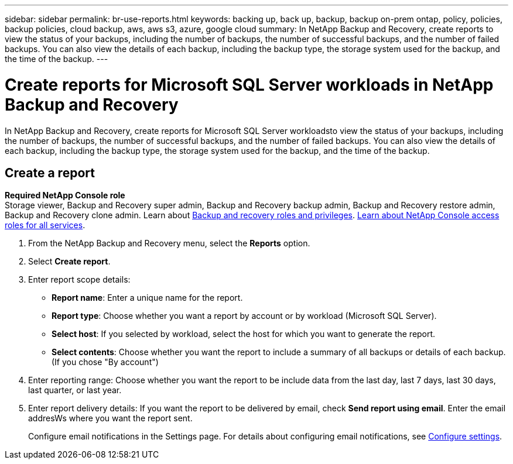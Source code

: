 ---
sidebar: sidebar
permalink: br-use-reports.html
keywords: backing up, back up, backup, backup on-prem ontap, policy, policies, backup policies, cloud backup, aws, aws s3, azure, google cloud
summary: In NetApp Backup and Recovery, create reports to view the status of your backups, including the number of backups, the number of successful backups, and the number of failed backups. You can also view the details of each backup, including the backup type, the storage system used for the backup, and the time of the backup. 
---

= Create reports for Microsoft SQL Server workloads in NetApp Backup and Recovery
:hardbreaks:
:icons: font
:imagesdir: ./media/

[.lead]
In NetApp Backup and Recovery, create reports for Microsoft SQL Server workloadsto view the status of your backups, including the number of backups, the number of successful backups, and the number of failed backups. You can also view the details of each backup, including the backup type, the storage system used for the backup, and the time of the backup.

== Create a report

*Required NetApp Console role*
Storage viewer, Backup and Recovery super admin, Backup and Recovery backup admin, Backup and Recovery restore admin, Backup and Recovery clone admin. Learn about link:reference-roles.html[Backup and recovery roles and privileges]. https://docs.netapp.com/us-en/console-setup-admin/reference-iam-predefined-roles.html[Learn about NetApp Console access roles for all services^]. 

. From the NetApp Backup and Recovery menu, select the *Reports* option.

. Select *Create report*.
. Enter report scope details: 

* *Report name*: Enter a unique name for the report.
* *Report type*: Choose whether you want a report by account or by workload (Microsoft SQL Server). 
* *Select host*: If you selected by workload, select the host for which you want to generate the report.
* *Select contents*: Choose whether you want the report to include a summary of all backups or details of each backup. (If you chose "By account")


. Enter reporting range: Choose whether you want the report to be include data from the last day, last 7 days, last 30 days, last quarter, or last year.
. Enter report delivery details: If you want the report to be delivered by email, check *Send report using email*. Enter the email addresWs where you want the report sent.

+
Configure email notifications in the Settings page. For details about configuring email notifications, see link:br-use-settings-advanced.html[Configure settings].

